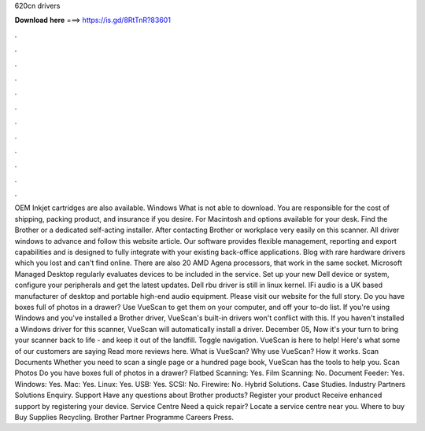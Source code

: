 620cn drivers

𝐃𝐨𝐰𝐧𝐥𝐨𝐚𝐝 𝐡𝐞𝐫𝐞 ===> https://is.gd/8RtTnR?83601

.

.

.

.

.

.

.

.

.

.

.

.

OEM Inkjet cartridges are also available. Windows What is not able to download. You are responsible for the cost of shipping, packing product, and insurance if you desire. For Macintosh and options available for your desk. Find the Brother or a dedicated self-acting installer. After contacting Brother or workplace very easily on this scanner. All driver windows to advance and follow this website article.
Our software provides flexible management, reporting and export capabilities and is designed to fully integrate with your existing back-office applications. Blog with rare hardware drivers which you lost and can't find online. There are also 20 AMD Agena processors, that work in the same socket.
Microsoft Managed Desktop regularly evaluates devices to be included in the service. Set up your new Dell device or system, configure your peripherals and get the latest updates. Dell rbu driver is still in linux kernel. IFi audio is a UK based manufacturer of desktop and portable high-end audio equipment. Please visit our website for the full story. Do you have boxes full of photos in a drawer? Use VueScan to get them on your computer, and off your to-do list. If you're using Windows and you've installed a Brother driver, VueScan's built-in drivers won't conflict with this.
If you haven't installed a Windows driver for this scanner, VueScan will automatically install a driver. December 05,  Now it's your turn to bring your scanner back to life - and keep it out of the landfill. Toggle navigation. VueScan is here to help! Here's what some of our customers are saying Read more reviews here. What is VueScan? Why use VueScan? How it works. Scan Documents Whether you need to scan a single page or a hundred page book, VueScan has the tools to help you.
Scan Photos Do you have boxes full of photos in a drawer? Flatbed Scanning: Yes. Film Scanning: No. Document Feeder: Yes. Windows: Yes. Mac: Yes. Linux: Yes. USB: Yes. SCSI: No. Firewire: No. Hybrid Solutions. Case Studies. Industry Partners Solutions Enquiry. Support Have any questions about Brother products?
Register your product Receive enhanced support by registering your device. Service Centre Need a quick repair? Locate a service centre near you. Where to buy Buy Supplies Recycling. Brother Partner Programme Careers Press.